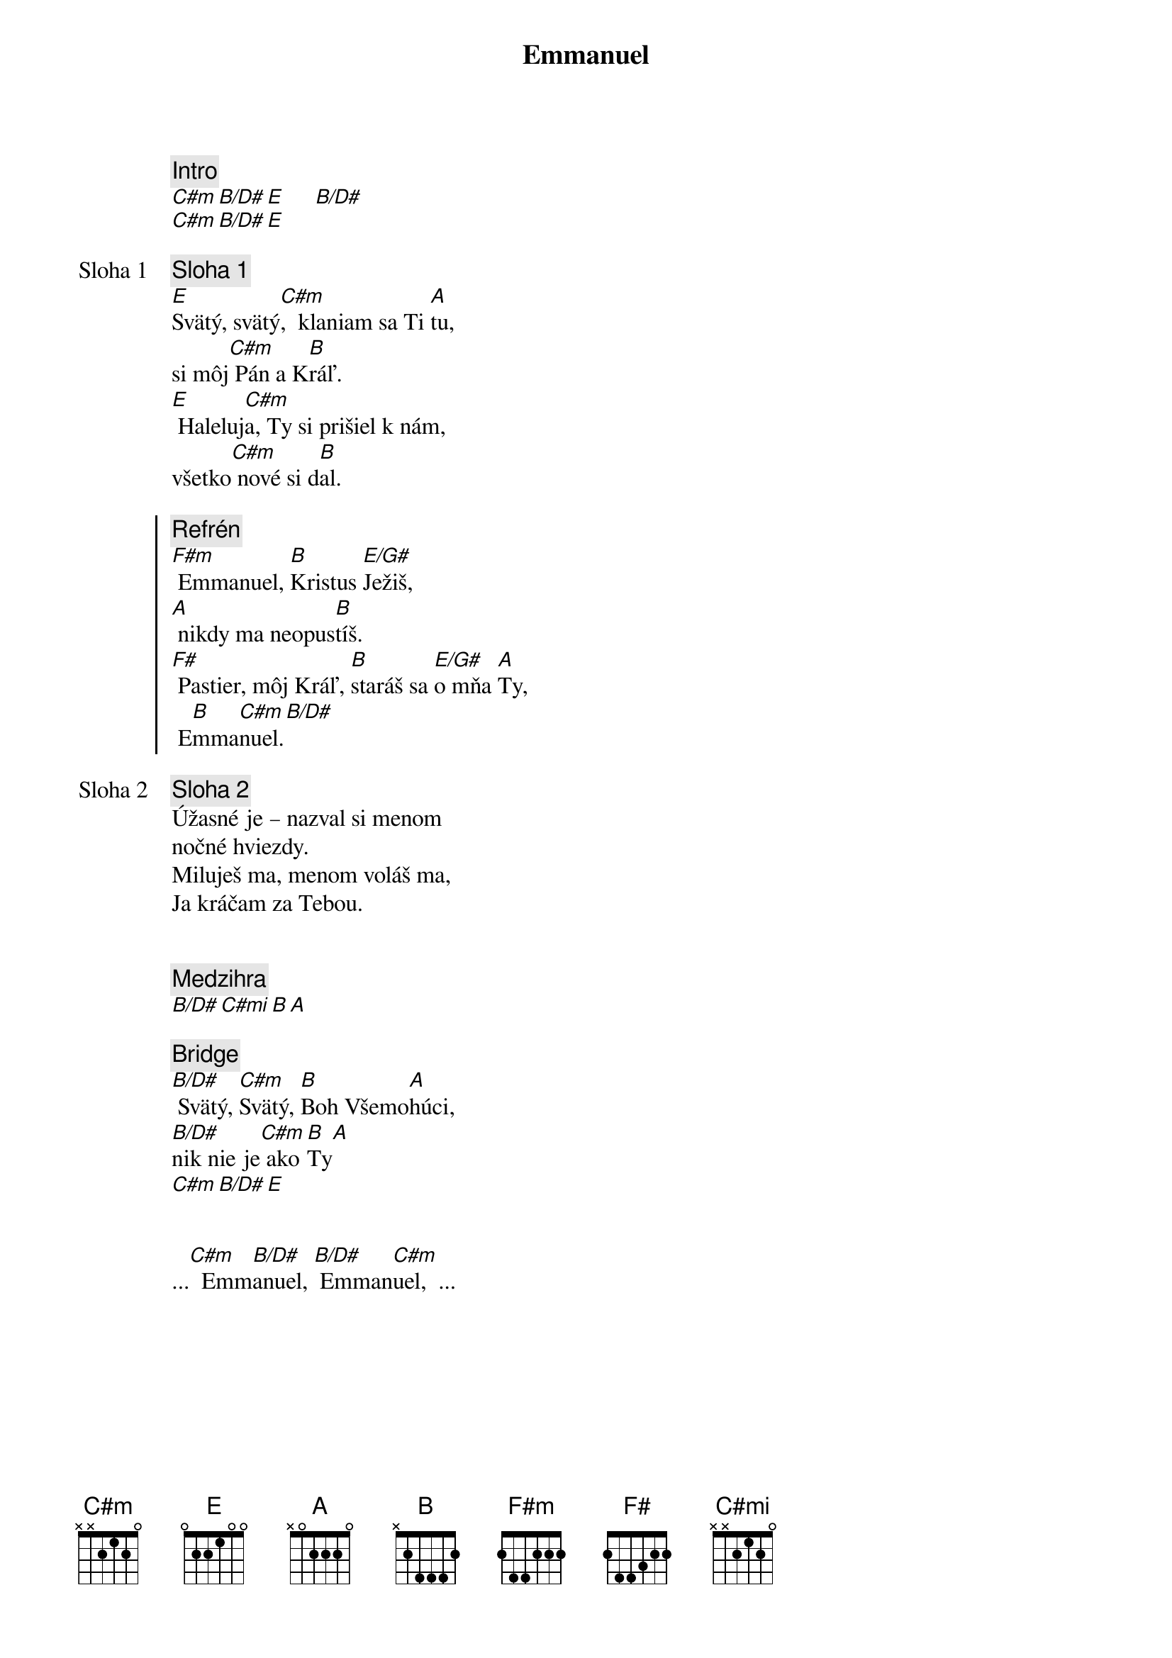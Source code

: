 {title: Emmanuel}
{comment: Intro}
[C#m][B/D#][E]     [B/D#]
[C#m][B/D#][E]

{start_of_verse: Sloha 1}
{comment: Sloha 1}
[E]Svätý, svätý[C#m],  klaniam sa Ti [A]tu,
si môj[C#m] Pán a K[B]ráľ.
[E] Haleluj[C#m]a, Ty si prišiel k nám,
všetko[C#m] nové si d[B]al.
{end_of_verse}

{soc}
{comment: Refrén}
[F#m] Emmanuel, [B]Kristus [E/G#]Ježiš,
[A] nikdy ma neopus[B]tíš.
[F#] Pastier, môj Kráľ, [B]staráš sa [E/G#]o mňa [A]Ty,
 E[B]mma[C#m]nuel.[B/D#]
 {eoc}

{start_of_verse: Sloha 2}
{comment: Sloha 2}
Úžasné je – nazval si menom
nočné hviezdy.
Miluješ ma, menom voláš ma,
Ja kráčam za Tebou.
{end_of_verse}

{soh}Refrén 2x{eoh}

{comment: Medzihra}
[B/D#][C#mi][B][A]

{sob}
{comment: Bridge}
[B/D#] Svätý, [C#m]Svätý, [B]Boh Všemo[A]húci,
[B/D#]nik nie je[C#m] ako [B]Ty[A]
[C#m][B/D#][E]
{eob}

{soh}Refrén 3x{eoh}

...[C#m]  Emm[B/D#]anuel, [B/D#] Emman[C#m]uel,  ...
